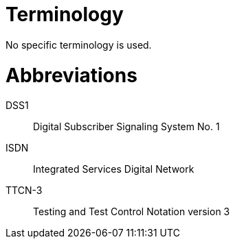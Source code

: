 = Terminology

No specific terminology is used.

= Abbreviations

DSS1:: Digital Subscriber Signaling System No. 1

ISDN:: Integrated Services Digital Network

TTCN-3:: Testing and Test Control Notation version 3
